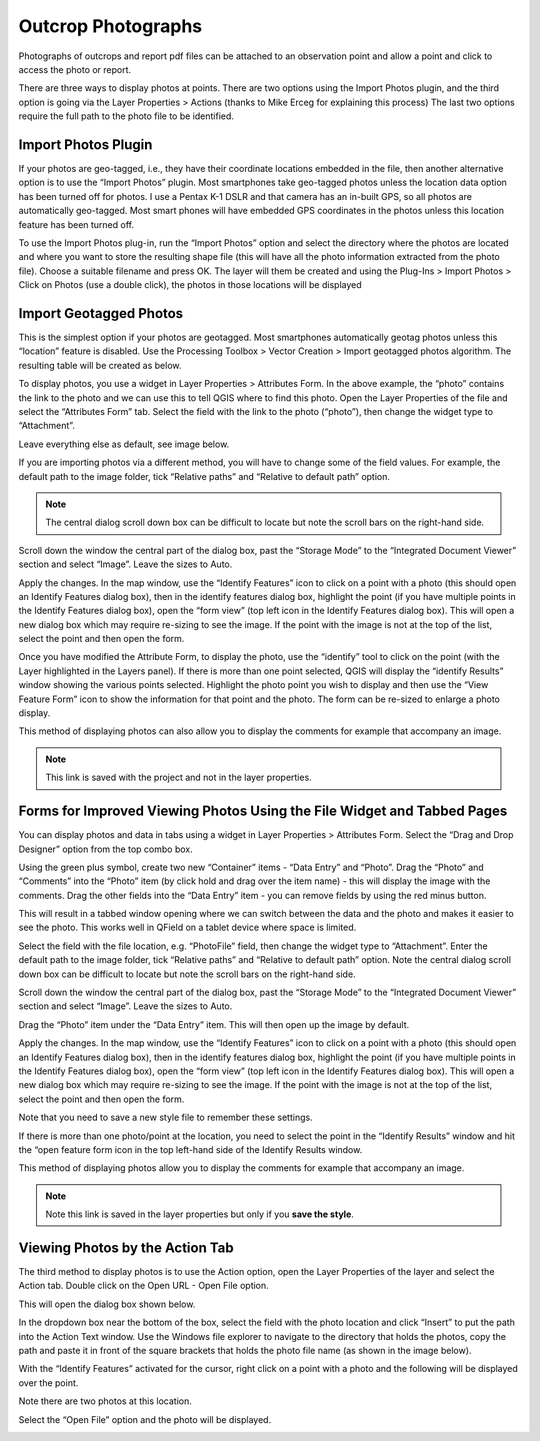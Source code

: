 ===================
Outcrop Photographs
===================
Photographs of outcrops and report pdf files can be attached to an observation point and allow a
point and click to access the photo or report.

There are three ways to display photos at points. There are two options using the Import Photos
plugin, and the third option is going via the Layer Properties > Actions (thanks to Mike Erceg for
explaining this process) The last two options require the full path to the photo file to be identified.

Import Photos Plugin
--------------------

If your photos are geo-tagged, i.e., they have their coordinate locations embedded in the file, then
another alternative option is to use the “Import Photos” plugin. Most smartphones take geo-tagged
photos unless the location data option has been turned off for photos. I use a Pentax K-1 DSLR
and that camera has an in-built GPS, so all photos are automatically geo-tagged. Most smart
phones will have embedded GPS coordinates in the photos unless this location feature has been
turned off.

To use the Import Photos plug-in, run the “Import Photos” option and select the directory where
the photos are located and where you want to store the resulting shape file (this will have all the
photo information extracted from the photo file). Choose a suitable filename and press OK. The
layer will them be created and using the Plug-Ins > Import Photos > Click on Photos (use a double
click), the photos in those locations will be displayed

.. image:: img/import_photos.png
  :align: center

.. image:: img/photo_display.png
  :align: center

Import Geotagged Photos
-----------------------

This is the simplest option if your photos are geotagged. Most smartphones automatically geotag
photos unless this “location” feature is disabled. Use the Processing Toolbox > Vector Creation >
Import geotagged photos algorithm. The resulting table will be created as below.

.. image:: img/photo_table.png
  :align: center

To display photos, you use a widget in Layer Properties > Attributes Form. In the above example,
the “photo” contains the link to the photo and we can use this to tell QGIS where to find this photo.
Open the Layer Properties of the file and select the “Attributes Form” tab. Select the field with the
link to the photo (“photo”), then change the widget type to “Attachment”.

Leave everything else as default, see image below.

.. image:: img/photo_layer_properties.png
  :align: center

If you are importing photos via a different method, you will have to change some of the field values.
For example, the default path to the image folder, tick “Relative paths” and “Relative to default
path” option.

.. note:: The central dialog scroll down box can be difficult to locate but note the scroll bars on the right-hand side.

.. image:: img/photo_layer_properties2.png
  :align: center

Scroll down the window the central part of the dialog box, past the “Storage Mode” to the
“Integrated Document Viewer” section and select “Image”. Leave the sizes to Auto.

.. image:: img/photo_layer_properties3.png
  :align: center

Apply the changes. In the map window, use the “Identify Features” icon to click on a point with a
photo (this should open an Identify Features dialog box), then in the identify features dialog box,
highlight the point (if you have multiple points in the Identify Features dialog box), open the “form
view” (top left icon in the Identify Features dialog box). This will open a new dialog box which may
require re-sizing to see the image. If the point with the image is not at the top of the list, select the
point and then open the form.

Once you have modified the Attribute Form, to display the photo, use the “identify” tool to click on
the point (with the Layer highlighted in the Layers panel). If there is more than one point selected,
QGIS will display the “identify Results” window showing the various points selected. Highlight the
photo point you wish to display and then use the “View Feature Form” icon to show the information
for that point and the photo. The form can be re-sized to enlarge a photo display.

.. image:: img/photo_layer_info.png
  :align: center
.. image:: img/photo_layer_info2.png
  :align: center
.. image:: img/photo_layer_info3.png
  :align: center

This method of displaying photos can also allow you to display the comments for example that
accompany an image.

.. note:: This link is saved with the project and not in the layer properties.

Forms for Improved Viewing Photos Using the File Widget and Tabbed Pages
------------------------------------------------------------------------

You can display photos and data in tabs using a widget in Layer Properties > Attributes Form.
Select the “Drag and Drop Designer” option from the top combo box.

.. image:: img/attributes_form.png

Using the green plus symbol, create two new “Container” items - “Data Entry” and “Photo”. Drag the “Photo” and “Comments” into the “Photo” item (by click hold and drag over the item name) - this will display the image with the comments. Drag the other fields into the “Data Entry” item - you can remove fields by using the red minus button.

This will result in a tabbed window opening where we can switch between the data and the photo and makes it easier to see the photo. This works well in QField on a tablet device where space is limited.

.. image:: img/attributes_form2.png

Select the field with the file location, e.g. “PhotoFile” field, then change the widget type to “Attachment”. Enter the default path to the image folder, tick “Relative paths” and “Relative to default path” option. Note the central dialog scroll down box can be difficult to locate but note the scroll bars on the right-hand side.

.. image:: img/attributes_form3.jpg

Scroll down the window the central part of the dialog box, past the “Storage Mode” to the “Integrated Document Viewer” section and select “Image”. Leave the sizes to Auto.

.. image:: img/attributes_form3.jpg

Drag the “Photo” item under the “Data Entry” item. This will then open up the image by default.

.. image:: img/attributes_form4.jpg

Apply the changes. In the map window, use the “Identify Features” icon to click on a point with a photo (this should open an Identify Features dialog box), then in the identify features dialog box, highlight the point (if you have multiple points in the Identify Features dialog box), open the “form view” (top left icon in the Identify Features dialog box). This will open a new dialog box which may require re-sizing to see the image. If the point with the image is not at the top of the list, select the point and then open the form.

Note that you need to save a new style file to remember these settings.

If there is more than one photo/point at the location, you need to select the point in the “Identify Results” window and hit the “open feature form icon in the top left-hand side of the Identify Results window.

.. image:: img/identify_results.jpg
.. image:: img/feature_attributes.jpg
.. image:: img/feature_attributes_2.png

This method of displaying photos allow you to display the comments for example that accompany an image.

.. note:: Note this link is saved in the layer properties but only if you **save the style**.

Viewing Photos by the Action Tab
--------------------------------

The third method to display photos is to use the Action option, open the Layer Properties of the layer and select the Action tab. Double click on the Open URL - Open File option.

.. image:: img/actions.png

This will open the dialog box shown below.

.. image:: img/edit_action.png

In the dropdown box near the bottom of the box, select the field with the photo location and click “Insert” to put the path into the Action Text window. Use the Windows file explorer to navigate to the directory that holds the photos, copy the path and paste it in front of the square brackets that holds the photo file name (as shown in the image below).

.. image:: img/edit_action2.png

With the “Identify Features” activated for the cursor, right click on a point with a photo and the following will be displayed over the point.

.. image:: img/identify_features.png

Note there are two photos at this location.

.. image:: img/identify_feat_open_file.png

Select the “Open File” option and the photo will be displayed.

.. image:: img/photo_viewer.png
